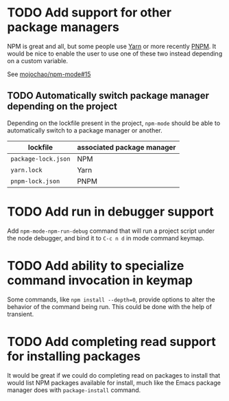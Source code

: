 * TODO Add support for other package managers
NPM is great and all, but some people use [[https://yarnpkg.com/][Yarn]] or more recently [[https://pnpm.io/][PNPM]].
It would be nice to enable the user to use one of these two instead
depending on a custom variable.

See [[https://github.com/mojochao/npm-mode/issues/15][mojochao/npm-mode#15]]

** TODO Automatically switch package manager depending on the project
Depending on the lockfile present in the project, ~npm-mode~ should be
able to automatically switch to a package manager or another.
| lockfile          | associated package manager |
|-------------------+----------------------------|
| ~package-lock.json~ | NPM                        |
| ~yarn.lock~         | Yarn                       |
| ~pnpm-lock.json~    | PNPM                       |

* TODO Add run in debugger support
Add ~npm-mode-npm-run-debug~ command that will run a project script
under the node debugger, and bind it to ~C-c n d~ in mode command
keymap.

* TODO Add ability to specialize command invocation in keymap
Some commands, like ~npm install --depth=0~, provide options to alter
the behavior of the command being run. This could be done with the
help of transient.

* TODO Add completing read support for installing packages
It would be great if we could do completing read on packages to
install that would list NPM packages available for install, much like
the Emacs package manager does with ~package-install~ command.
